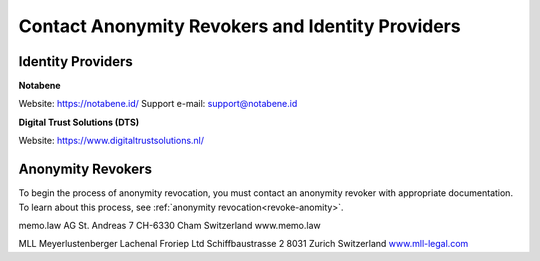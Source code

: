 .. _ar-idp-contact:

=================================================
Contact Anonymity Revokers and Identity Providers
=================================================

Identity Providers
==================

**Notabene**

Website: https://notabene.id/
Support e-mail: support@notabene.id

**Digital Trust Solutions (DTS)**

Website: https://www.digitaltrustsolutions.nl/

Anonymity Revokers
==================

To begin the process of anonymity revocation, you must contact an anonymity revoker with appropriate documentation. To learn about this process, see :ref:`anonymity revocation<revoke-anomity>`.

memo.law AG
St. Andreas 7
CH-6330 Cham
Switzerland
www.memo.law


MLL Meyerlustenberger Lachenal Froriep Ltd
Schiffbaustrasse 2
8031 Zurich
Switzerland
`www.mll-legal.com <https://mll-legal.com/?lang=en>`_

